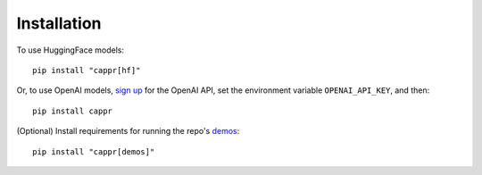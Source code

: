 Installation
============

To use HuggingFace models:

::

   pip install "cappr[hf]"

Or, to use OpenAI models, `sign up`_ for the OpenAI API, set the environment variable
``OPENAI_API_KEY``, and then:

::

   pip install cappr

.. _sign up: https://platform.openai.com/signup

(Optional) Install requirements for running the repo's `demos`_:

::

   pip install "cappr[demos]"

.. _demos: https://github.com/kddubey/cappr/tree/main/demos
